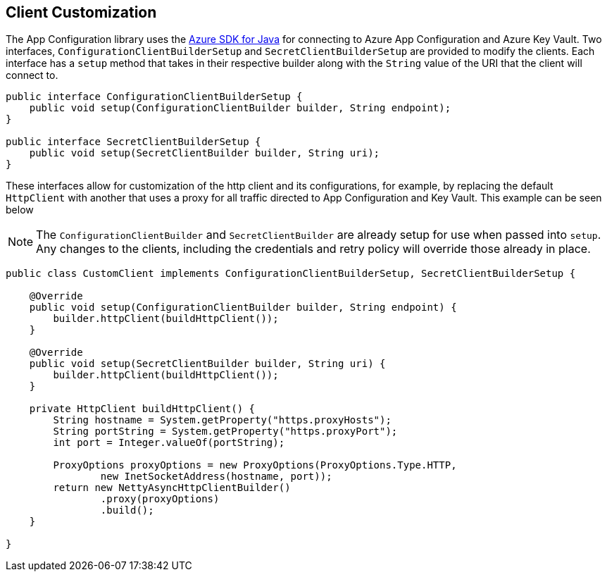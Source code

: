 == Client Customization

The App Configuration library uses the https://github.com/Azure/azure-sdk-for-java[Azure SDK for Java] for connecting to Azure App Configuration and Azure Key Vault. Two interfaces, `ConfigurationClientBuilderSetup` and `SecretClientBuilderSetup` are provided to modify the clients. Each interface has a `setup` method that takes in their respective builder along with the `String` value of the URI that the client will connect to. 

[source,java,indent=0]
----
public interface ConfigurationClientBuilderSetup {
    public void setup(ConfigurationClientBuilder builder, String endpoint);
}

public interface SecretClientBuilderSetup {
    public void setup(SecretClientBuilder builder, String uri);
}
----

These interfaces allow for customization of the http client and its configurations, for example, by replacing the default `HttpClient` with another that uses a proxy for all traffic directed to App Configuration and Key Vault. This example can be seen below

NOTE: The `ConfigurationClientBuilder` and `SecretClientBuilder` are already setup for use when passed into `setup`. Any changes to the clients, including the credentials and retry policy will override those already in place.

[source,java,indent=0]
----
public class CustomClient implements ConfigurationClientBuilderSetup, SecretClientBuilderSetup {

    @Override
    public void setup(ConfigurationClientBuilder builder, String endpoint) {
        builder.httpClient(buildHttpClient());
    }

    @Override
    public void setup(SecretClientBuilder builder, String uri) {
        builder.httpClient(buildHttpClient());
    }

    private HttpClient buildHttpClient() {
        String hostname = System.getProperty("https.proxyHosts");
        String portString = System.getProperty("https.proxyPort");
        int port = Integer.valueOf(portString);

        ProxyOptions proxyOptions = new ProxyOptions(ProxyOptions.Type.HTTP,
                new InetSocketAddress(hostname, port));
        return new NettyAsyncHttpClientBuilder()
                .proxy(proxyOptions)
                .build();
    }

}
----